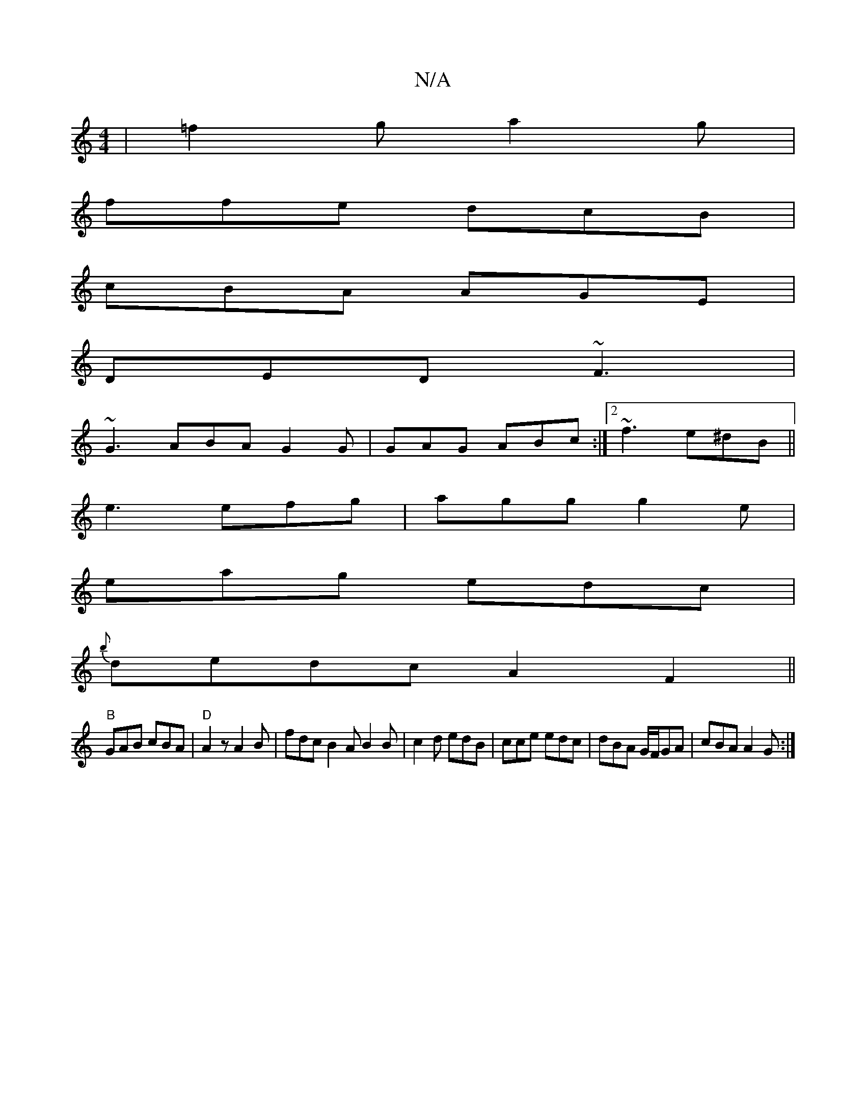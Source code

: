 X:1
T:N/A
M:4/4
R:N/A
K:Cmajor
| =f2 g a2 g |
ffe dcB|
cBA AGE|
DED ~F3|
~G3 ABA G2G | GAG ABc :|2 ~f3 e^dB ||
e3 efg | agg g2e |
eag edc |
{b}dedcA2F2||
"B"GAB cBA|"D" A2 z A2B|fdc B2A B2B|c2d edB|cce edc|dBA G/F/GA | cBA A2G :|

